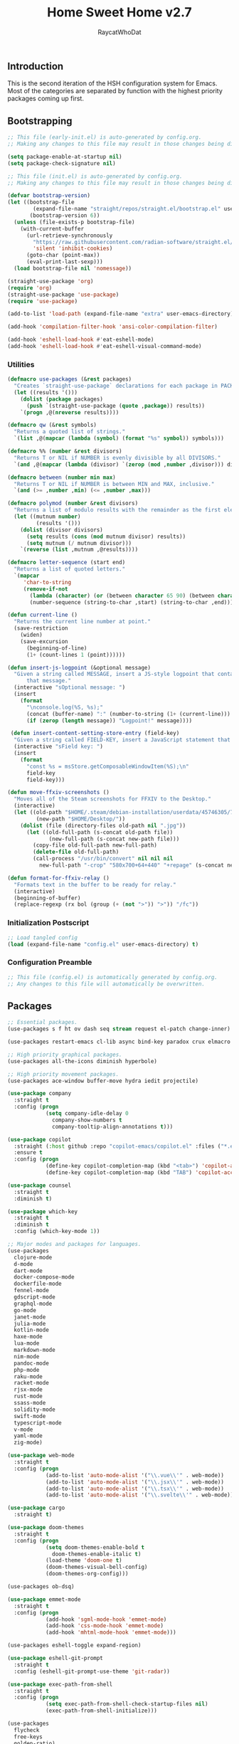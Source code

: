 #+TITLE: Home Sweet Home v2.7
#+AUTHOR: RaycatWhoDat
#+STARTUP: showall
#+PROPERTY: header-args :tangle config.el

** Introduction
This is the second iteration of the HSH configuration system for
Emacs. Most of the categories are separated by function with the
highest priority packages coming up first.

** Bootstrapping
#+BEGIN_SRC emacs-lisp :tangle early-init.el
  ;; This file (early-init.el) is auto-generated by config.org.
  ;; Making any changes to this file may result in those changes being discarded.

  (setq package-enable-at-startup nil)
  (setq package-check-signature nil)

#+END_SRC

#+BEGIN_SRC emacs-lisp :tangle init.el
  ;; This file (init.el) is auto-generated by config.org.
  ;; Making any changes to this file may result in those changes being discarded.

  (defvar bootstrap-version)
  (let ((bootstrap-file
          (expand-file-name "straight/repos/straight.el/bootstrap.el" user-emacs-directory))
         (bootstrap-version 6))
    (unless (file-exists-p bootstrap-file)
      (with-current-buffer
        (url-retrieve-synchronously
          "https://raw.githubusercontent.com/radian-software/straight.el/develop/install.el"
          'silent 'inhibit-cookies)
        (goto-char (point-max))
        (eval-print-last-sexp)))
    (load bootstrap-file nil 'nomessage))

  (straight-use-package 'org)
  (require 'org)
  (straight-use-package 'use-package)
  (require 'use-package)

  (add-to-list 'load-path (expand-file-name "extra" user-emacs-directory))

  (add-hook 'compilation-filter-hook 'ansi-color-compilation-filter)

  (add-hook 'eshell-load-hook #'eat-eshell-mode)
  (add-hook 'eshell-load-hook #'eat-eshell-visual-command-mode)
#+END_SRC

*** Utilities
#+BEGIN_SRC emacs-lisp :tangle init.el
  (defmacro use-packages (&rest packages)
    "Creates `straight-use-package` declarations for each package in PACKAGES."
    (let ((results '()))
      (dolist (package packages)
        (push `(straight-use-package (quote ,package)) results))
      `(progn ,@(nreverse results))))

  (defmacro qw (&rest symbols)
    "Returns a quoted list of strings."
    `(list ,@(mapcar (lambda (symbol) (format "%s" symbol)) symbols)))

  (defmacro %% (number &rest divisors)
    "Returns T or NIL if NUMBER is evenly divisible by all DIVISORS."
    `(and ,@(mapcar (lambda (divisor) `(zerop (mod ,number ,divisor))) divisors)))

  (defmacro between (number min max)
    "Returns T or NIL if NUMBER is between MIN and MAX, inclusive."
    `(and (>= ,number ,min) (<= ,number ,max)))

  (defmacro polymod (number &rest divisors)
    "Returns a list of modulo results with the remainder as the first element."
    (let ((mutnum number)
           (results '()))
      (dolist (divisor divisors)
        (setq results (cons (mod mutnum divisor) results))
        (setq mutnum (/ mutnum divisor)))
      `(reverse (list ,mutnum ,@results))))

  (defmacro letter-sequence (start end)
    "Returns a list of quoted letters."
    `(mapcar
       'char-to-string
       (remove-if-not
         (lambda (character) (or (between character 65 90) (between character 97 122)))
         (number-sequence (string-to-char ,start) (string-to-char ,end)))))

  (defun current-line ()
    "Returns the current line number at point."
    (save-restriction
      (widen)
      (save-excursion
        (beginning-of-line)
        (1+ (count-lines 1 (point))))))

  (defun insert-js-logpoint (&optional message)
    "Given a string called MESSAGE, insert a JS-style logpoint that contains
        that message."
    (interactive "sOptional message: ")
    (insert
      (format
        "\nconsole.log(%S, %s);"
        (concat (buffer-name) ":" (number-to-string (1+ (current-line))) ":")
        (if (zerop (length message)) "Logpoint!" message))))

   (defun insert-content-setting-store-entry (field-key)
    "Given a string called FIELD-KEY, insert a JavaScript statement that uses FIELD-KEY."
    (interactive "sField key: ")
    (insert
      (format
        "const %s = msStore.getComposableWindowItem(%S);\n"
        field-key
        field-key)))

  (defun move-ffxiv-screenshots ()
    "Moves all of the Steam screenshots for FFXIV to the Desktop."
    (interactive)
    (let ((old-path "$HOME/.steam/debian-installation/userdata/45746305/760/remote/39210/screenshots/")
           (new-path "$HOME/Desktop/"))
      (dolist (file (directory-files old-path nil ".jpg"))
        (let ((old-full-path (s-concat old-path file))
               (new-full-path (s-concat new-path file)))
          (copy-file old-full-path new-full-path)
          (delete-file old-full-path)
          (call-process "/usr/bin/convert" nil nil nil
            new-full-path "-crop" "580x700+64+440" "+repage" (s-concat new-path "crop_" file))))))

  (defun format-for-ffxiv-relay ()
    "Formats text in the buffer to be ready for relay."
    (interactive)
    (beginning-of-buffer)
    (replace-regexp (rx bol (group (+ (not ">")) ">")) "/fc"))
#+END_SRC

*** Initialization Postscript
#+BEGIN_SRC emacs-lisp :tangle init.el
  ;; Load tangled config
  (load (expand-file-name "config.el" user-emacs-directory) t)
#+END_SRC

*** Configuration Preamble
#+BEGIN_SRC emacs-lisp
  ;; This file (config.el) is automatically generated by config.org.
  ;; Any changes to this file will automatically be overwritten.
#+END_SRC

** Packages
#+BEGIN_SRC emacs-lisp
  ;; Essential packages.
  (use-packages s f ht ov dash seq stream request el-patch change-inner)

  (use-packages restart-emacs cl-lib async bind-key paradox crux elmacro run-command)

  ;; High priority graphical packages.
  (use-packages all-the-icons diminish hyperbole)

  ;; High priority movement packages.
  (use-packages ace-window buffer-move hydra iedit projectile)

  (use-package company
    :straight t
    :config (progn
              (setq company-idle-delay 0
                company-show-numbers t
                company-tooltip-align-annotations t)))

  (use-package copilot
    :straight (:host github :repo "copilot-emacs/copilot.el" :files ("*.el"))
    :ensure t
    :config (progn
              (define-key copilot-completion-map (kbd "<tab>") 'copilot-accept-completion)
              (define-key copilot-completion-map (kbd "TAB") 'copilot-accept-completion)))

  (use-package counsel
    :straight t
    :diminish t)

  (use-package which-key
    :straight t
    :diminish t
    :config (which-key-mode 1))

  ;; Major modes and packages for languages.
  (use-packages
    clojure-mode
    d-mode
    dart-mode
    docker-compose-mode
    dockerfile-mode
    fennel-mode
    gdscript-mode
    graphql-mode
    go-mode
    janet-mode
    julia-mode
    kotlin-mode
    haxe-mode
    lua-mode
    markdown-mode
    nim-mode
    pandoc-mode
    php-mode
    raku-mode
    racket-mode
    rjsx-mode
    rust-mode
    ssass-mode
    solidity-mode
    swift-mode
    typescript-mode
    v-mode
    yaml-mode
    zig-mode)

  (use-package web-mode
    :straight t
    :config (progn
              (add-to-list 'auto-mode-alist '("\\.vue\\'" . web-mode))
              (add-to-list 'auto-mode-alist '("\\.jsx\\'" . web-mode))
              (add-to-list 'auto-mode-alist '("\\.tsx\\'" . web-mode))
              (add-to-list 'auto-mode-alist '("\\.svelte\\'" . web-mode))))

  (use-package cargo
    :straight t)

  (use-package doom-themes
    :straight t
    :config (progn
              (setq doom-themes-enable-bold t
                doom-themes-enable-italic t)
              (load-theme 'doom-one t)
              (doom-themes-visual-bell-config)
              (doom-themes-org-config)))

  (use-packages ob-dsq)

  (use-package emmet-mode
    :straight t
    :config (progn
              (add-hook 'sgml-mode-hook 'emmet-mode)
              (add-hook 'css-mode-hook 'emmet-mode)
              (add-hook 'mhtml-mode-hook 'emmet-mode)))

  (use-packages eshell-toggle expand-region)

  (use-package eshell-git-prompt
    :straight t
    :config (eshell-git-prompt-use-theme 'git-radar))

  (use-package exec-path-from-shell
    :straight t
    :config (progn
              (setq exec-path-from-shell-check-startup-files nil)
              (exec-path-from-shell-initialize)))

  (use-packages 
    flycheck
    free-keys
    golden-ratio)

  (use-package ivy
    :straight t
    :config (progn
              (setq ivy-use-virtual-buffers t
                enable-recursive-minibuffers t)
              (define-key ivy-minibuffer-map (kbd "C-j") #'ivy-immediate-done)
              (define-key ivy-minibuffer-map (kbd "RET") #'ivy-alt-done)
              (ivy-mode 1)))

  (use-packages
    lorem-ipsum
    lsp-mode
    lsp-ui
    magit
    magit-popup
    markup-faces
    memoize
    nodejs-repl
    ob-async
    ob-http
    ob-restclient
    ob-typescript
    olivetti)

  (use-package org-bullets
    :straight t
    :config (add-hook 'org-mode-hook (lambda () (org-bullets-mode t))))

  (use-package org-d20
    :straight t)
  (use-package org-present
    :straight t
    :config (progn
              (add-hook 'org-present-mode-hook
                (lambda ()
                  (org-present-big)
                  (org-display-inline-images)
                  (org-present-hide-cursor)
                  (org-present-read-only)))
              (add-hook 'org-present-mode-quit-hook
                (lambda ()
                  (org-present-small)
                  (org-remove-inline-images)
                  (org-present-show-cursor)
                  (org-present-read-write)))))

  (use-package pdf-tools
    :straight t)
  (use-package perspective
    :straight t
    :config (setq persp-suppress-no-prefix-key-warning t))

  (use-packages
    quelpa
    request
    restclient)

  (use-package rich-minority
    :straight t
    :config (progn (setq rm-whitelist
                     (format "^ \\(%s\\)$"
                       (mapconcat #'identity '() "\\|")))
              (rich-minority-mode 1)))

  (use-packages rmsbolt)

  (use-package smart-mode-line
    :straight t
    :config (progn
              (setq sml/no-confirm-load-theme t
                sml/theme 'respectful)
              (sml/setup)))

  (use-packages queue diff)

  (use-package undo-tree
    :straight t
    :diminish t
    :config (progn
              (setq undo-tree-visualizer-diff t
                undo-tree-visualizer-timestamps t
                undo-tree-enable-undo-in-region nil)
              (global-undo-tree-mode 1)))

  (use-packages
    unicode-escape
    sudo-edit
    swiper
    tide
    transient
    transpose-frame
    with-editor
    yasnippet
    annotate)

  (use-package dirvish
    :straight t
    :config (progn
              (dirvish-override-dired-mode)))

  (straight-use-package 'tree-sitter)
  (straight-use-package 'tree-sitter-langs)
  (require 'tree-sitter)
  (require 'tree-sitter-langs)

  (straight-use-package '(tsi :type git :host github :repo "orzechowskid/tsi.el"))
  (require 'tsi-typescript)
  (require 'tsi-json)

  (straight-use-package '(odin-mode :type git :host github :repo "mattt-b/odin-mode"))
  (straight-use-package 'uiua-mode)

  (use-packages
    posframe
    eat
    dslide
    symbol-overlay
    ctrlf
    marginalia
    embark
    consult
    dape
    visual-replace)

  (use-package howm
    :straight t
    :init
    (setq howm-directory "~/Desktop/notes")
    (setq howm-home-directory howm-directory)
    ;; What format to use for the files?
    (setq howm-file-name-format "%Y-%m-%d-%H%M%S.org")
    (setq howm-view-title-header "*")
    (setq howm-dtime-format "<%Y-%m-%d %a %H:%M>")
    ;; Avoid conflicts with Org-mode by changing Howm's prefix from "C-c ,".
    (setq howm-prefix (kbd "C-c ;"))
    :bind*
    ;; Conveniently open the Howm menu with "C-c ; ;".
    ("C-c ; ;" . howm-menu))

  ;; Diminish forms.
  (diminish 'jiggle-mode)
  (diminish 'auto-revert-mode)
  (diminish 'visual-line-mode)
  (diminish 'undo-tree-mode)
  (diminish 'abbrev-mode)
  (diminish 'ivy-mode)
  (diminish 'which-key-mode)
#+END_SRC

** Configuration
*** Org Babel
#+BEGIN_SRC emacs-lisp
  ;; All the org-babel-languages.
  (setq loaded-languages '(emacs-lisp js typescript shell http))

  (when (boundp 'org-babel-raku-wrapper)
    (setq loaded-languages (append loaded-languages '(raku))))

  (setq shell-file-name "/bin/zsh")
  (setq shell-command-switch "-ic")

  ;; Build the org-babel-load-languages list.
  ;; This uses `loaded-languages' which should be set.
  (let ((language-list '()))
    (dolist (language loaded-languages language-list)
      (add-to-list 'language-list (cons language t) t))
    (org-babel-do-load-languages 'org-babel-load-languages language-list))
#+END_SRC

*** Keybindings (Hydras)
#+BEGIN_SRC emacs-lisp
  (defhydra hsh-applications (:color blue)
    "

    HSH/Applications
    ================

    _k_: Paradox
    _u_: Undo Tree

    "
    ("k" paradox-list-packages nil)
    ("u" undo-tree-visualize nil))

  (defhydra hsh-buffers (:color blue)
    "

    HSH/Buffers
    ===========

          _C-p_/_<up>_                   _b_: Find Buffers
   _C-b_/_<left>_      _C-f_/_<right>_       _d_: Kill This Buffer
         _C-n_/_<down>_                  _D_: Kill Other Buffers
                                     _s_: Switch to *scratch*

                                     _RET_: Cancel

    "
    ("RET" nil nil)
    ("<up>" buf-move-up nil :color red)
    ("<down>" buf-move-down nil :color red)
    ("<left>" buf-move-left nil :color red)
    ("<right>" buf-move-right nil :color red)
    ("C-p" buf-move-up nil :color red)
    ("C-n" buf-move-down nil :color red)
    ("C-b" buf-move-left nil :color red)
    ("C-f" buf-move-right nil :color red)
    ("b" ivy-switch-buffer nil)
    ("d" kill-this-buffer nil)
    ("D" shortcuts/kill-other-buffers nil)
    ("s" shortcuts/switch-to-scratch-buffer nil))

  (defhydra hsh-config (:color blue)
    "

    HSH/Config
    ==========

    _i_: Bootstrapping
    _o_: Config Org

    "
    ("i" shortcuts/edit-elisp-init-file nil)
    ("o" shortcuts/edit-org-init-file nil))

  (defhydra hsh-eval (:color blue)
    "

    HSH/Eval
    ========

    _s_: Replace last sexp

    "
    ("s" crux-eval-and-replace nil))

  (defhydra hsh-files (:color blue)
    "

    HSH/Files
    =========

    _f_: Find File
    _p_: [Project]
    _w_: Write File
    _R_: Revert Buffer

    "
    ("w" write-file nil)
    ("p" hsh-project/body nil)
    ("f" counsel-find-file nil)
    ("R" revert-buffer nil))

  (defhydra hsh-git (:color blue)
    "

    HSH/Git
    =======

    _b_: Forward Blame         _d_: Diff Unstaged
    _q_: Back Blame            _D_: Diff Staged

    _g_: Dispatch Popup     _f_: Find File
    _s_: Status

    "
    ("b" magit-blame nil)
    ("q" magit-blame-quit nil)
    ("g" magit-dispatch-popup nil)
    ("s" magit-status nil)
    ("f" magit-find-file nil)
    ("d" magit-diff-unstaged nil)
    ("D" magit-diff-staged nil))

  (defhydra hsh-jump-to (:color blue)
    "

    HSH/Jump To
    ===========

    _m_: Minibuffer

    "
    ("m" shortcuts/switch-to-minibuffer nil))

  (defhydra hsh-insertion (:color blue)
    "

    HSH/Insertion
    =============

    Lipsum                  Utilities
    ------                  ---------
    _p_: Paragraph            _l_: Logpoint
    _s_: Sentence

    "
    ("l" insert-js-logpoint nil)
    ("p" lorem-ipsum-insert-paragraphs nil)
    ("s" lorem-ipsum-insert-sentences nil))

  (defhydra hsh-narrowing (:color blue)
    "

    HSH/Narrowing
    =============

    _f_: To Function
    _r_: To Region
    _w_: Widen

    "
    ("f" narrow-to-defun nil)
    ("r" narrow-to-region nil)
    ("w" widen nil))

  (defhydra hsh-org-clock (:color blue)
    "

    HSH/Org/Clock
    =============

    _i_: Clock In
    _o_: Clock Out
    _r_: Report
    _t_: Timestamp

    "
    ("i" org-clock-in nil)
    ("o" org-clock-out nil)
    ("r" org-clock-report nil)
    ("t" org-time-stamp nil))

  (defhydra hsh-org (:color blue)
    "

    HSH/Org
    =======

    _c_: [Clock]
    _o_: Capture
    _t_: Todo

    "
    ("c" hsh-org-clock/body nil :exit t)
    ("o" org-capture nil)
    ("t" org-todo nil))

  (defhydra hsh-project (:color blue)
    "

    HSH/Project
    ===========

    _f_: Find File

    "
    ("f" projectile-find-file nil))

  (defhydra hsh-quit (:color blue)
    "

    HSH/Quit
    ========

    _q_: Save and Quit
    _r_: Restart

    "
    ("q" save-buffers-kill-emacs nil)
    ("r" restart-emacs nil))

  (defhydra hsh-registers-resume (:color blue)
    "

    HSH/Registers-Resume
    ====================

    Registers           Resume
    ---------           ------
    _y_: Kill Ring      _r_: Ivy Resume

    "
    ("r" ivy-resume nil)
    ("y" counsel-yank-pop nil))

  (defhydra hsh-search (:color blue)
    "

    HSH/Search
    ==========

    Rg
    --
    _f_: Files

    "

    ("f" counsel-rg nil))

  (defhydra hsh-windows (:color blue)
    "

    HSH/Windows
    ===========

      _w_: Golden Ratio
      _d_: Delete This Window
      _D_: Delete Other Windows
      _s_: Horiz. Split
      _v_: Vert. Split

    "
    ("w" golden-ratio nil)
    ("d" delete-window nil)
    ("D" delete-other-windows nil)
    ("s" split-window-below nil)
    ("v" split-window-right nil))

  (defhydra hsh-perspective (:color blue)
    "

    HSH/Perspective
    ===============

      _s_: Switch Perspective
      _a_: Add Buffer to Perspective
      _k_: Remove Buffer from Perspective
      _r_: Rename Perspective
      _d_: Delete Perspective

    "
    ("s" persp-switch nil)
    ("a" persp-add-buffer nil)
    ("k" persp-remove-buffer nil)
    ("r" persp-rename nil)
    ("d" persp-kill nil))

  (defhydra hsh-symbols (:color blue)
    "

      HSH/Symbols
      ===========

        _t_: Toggle Mode 
        _i_: Insert Overlays
        _r_: Remove All Overlays
        _p_: Previous Symbol
        _n_: Next Symbol

      "
    ("t" symbol-overlay-mode nil)
    ("i" symbol-overlay-put nil)
    ("r" symbol-overlay-remove-all nil)
    ("p" symbol-overlay-jump-prev nil)
    ("n" symbol-overlay-jump-next nil))
#+END_SRC

*** HSH Leader Hydra
#+BEGIN_SRC emacs-lisp
  (defhydra hsh-leader (:color blue)
    "

    Home Sweet Home
    ===============
    _a_: [Applications]      _g_: [Git]              _p_: [Perspective]          _y_: [Symbols]
    _b_: [Buffers]           _j_: [Jump To]          _q_: [Quit]
    _c_: [Config]            _i_: [Insertion]        _r_: [Registers/Resume]
    _e_: [Eval]              _n_: [Narrowing]        _s_: [Search]
    _f_: [Files]             _o_: [Org]              _w_: [Windows]

    _C-;_: M-x
    _-_: Eshell, _=_: Full Shell

    "
    ("a" hsh-applications/body nil)
    ("b" hsh-buffers/body nil)
    ("c" hsh-config/body nil)
    ("e" hsh-eval/body nil)
    ("f" hsh-files/body nil)
    ("g" hsh-git/body nil)
    ("j" hsh-jump-to/body nil)
    ("i" hsh-insertion/body nil)
    ("n" hsh-narrowing/body nil)
    ("o" hsh-org/body nil)
    ("p" hsh-perspective/body nil)
    ("q" hsh-quit/body nil)
    ("r" hsh-registers-resume/body nil)
    ("s" hsh-search/body nil)
    ("w" hsh-windows/body nil)
    ("y" hsh-symbols/body nil)
    ("C-;" counsel-M-x nil)
    ("C-g" (message "Cancelled HSH.") nil :exit t)
    ("-" eshell-toggle nil)
    ("=" settings/open-shell nil)
    ("TAB" shortcuts/alternate-buffers nil))
#+END_SRC

*** Keybindings (Global)
#+BEGIN_SRC emacs-lisp
  (global-unset-key (kbd "C-z"))
  (global-unset-key (kbd "<f2> <f2>"))
  (global-unset-key (kbd "C-x C-z"))
  (global-unset-key (kbd "C-'"))
  (global-unset-key (kbd "s-m"))

  (global-set-key (kbd "C-SPC") 'shortcuts/select-entire-line)
  (global-set-key (kbd "C-x 2") 'shortcuts/split-vertically-and-rebalance)
  (global-set-key (kbd "C-x 3") 'shortcuts/split-horizontally-and-rebalance)
  (global-set-key (kbd "C-x 9") 'golden-ratio)
  (global-set-key (kbd "C-x k") 'kill-this-buffer)
  (global-set-key (kbd "C-c n") 'make-frame)
  (global-set-key (kbd "C-s") 'swiper)
  (global-set-key (kbd "s-\\") 'hippie-expand)
  (global-set-key (kbd "M-x") 'counsel-M-x)
  (global-set-key (kbd "M-y") 'counsel-yank-pop)
  (global-set-key (kbd "C-x C-b") 'ibuffer)
  (global-set-key (kbd "C-x o") 'ace-window)
  (global-set-key (kbd "C-=") 'er/expand-region)
  (global-set-key (kbd "M-z") 'zap-up-to-char)
  (global-set-key (kbd "M-Z") 'zap-to-char)
  (global-set-key (kbd "C-<left>") 'previous-buffer)
  (global-set-key (kbd "C-<right>") 'next-buffer)

  ;; Crux commands
  (global-set-key (kbd "C-c d") 'crux-duplicate-current-line-or-region)
  (global-set-key (kbd "C-c o") 'crux-open-with)
  (global-set-key (kbd "C-c n") 'crux-cleanup-buffer-or-region)

  (global-set-key (kbd "C-\'") 'comment-dwim)
  (global-set-key (kbd "C-;") 'hsh-leader/body)
  (global-set-key (kbd "C-.") 'iedit-mode)

  (global-set-key (kbd "<f5>") 'compile)
  (global-set-key (kbd "<f6>") 'shortcuts/save-and-recompile)
  (global-set-key (kbd "<f7>") 'shortcuts/save-and-recompile-in-place)
  (global-set-key (kbd "<f8>") 'counsel-mark-ring)

  (global-set-key (kbd "C-M-x") 'transpose-frame)

  (global-set-key (kbd "«") 'hippie-expand)
  (global-set-key (kbd "∑") 'kill-ring-save)

  (autoload 'zap-up-to-char "misc"
    "Kill up to, but not including ARGth occurrence of CHAR.

      \(fn arg char)"
    'interactive)
#+END_SRC

*** User-defined variables
#+BEGIN_SRC emacs-lisp
  (setq *user-config-file* "home-sweet-home.org")
#+END_SRC

*** User-defined functions
#+BEGIN_SRC emacs-lisp
  (defun eshell/clear ()
    (let ((inhibit-read-only t))
      (erase-buffer)))

  (defun eshell/d (&rest args)
    "Open Dired here."
    (dired (pop args)))

  (defun eshell/ff (&rest args)
    "Find file."
    (find-file (pop args)))

  (defun eshell/ffo (&rest args)
    "Find find in other window."
    (find-file-other-window (pop args)))

  (defun settings/open-shell ()
    "Opens a shell."
    (interactive)
    (ansi-term "/bin/zsh" "zsh"))

  (defun shortcuts/find-file-in-emacs-d (file)
    "This finds FILE in the .emacs.d directory."
    (find-file (concat user-emacs-directory file)))

  (defun shortcuts/edit-elisp-init-file ()
    "Opens init.el in the current window."
    (interactive)
    (shortcuts/find-file-in-emacs-d "init.el"))

  (defun shortcuts/edit-org-init-file ()
    "Opens default-init.org in the current window."
    (interactive)
    (shortcuts/find-file-in-emacs-d *user-config-file*))

  (defun shortcuts/kill-this-buffer ()
    "Kill the current buffer."
    (interactive)
    (kill-buffer (current-buffer)))

  (defun shortcuts/switch-to-scratch-buffer ()
    "Switches to the scratch buffer on the current window."
    (interactive)
    (switch-to-buffer "*scratch*"))

  (defun shortcuts/alternate-buffers ()
    "Flip-flops the most recently used buffers."
    (interactive)
    (switch-to-buffer (other-buffer (current-buffer) 1)))

  (defun shortcuts/switch-to-minibuffer ()
    "Switch to minibuffer window."
    (interactive)
    (if (active-minibuffer-window)
      (select-window (active-minibuffer-window))
      (error "Minibuffer is not active")))

  (defun shortcuts/kill-other-buffers ()
    "Kill all other buffers."
    (interactive)
    (mapc 'kill-buffer (delq (current-buffer) (buffer-list)))
    (delete-other-windows)
    (message "Deleted all other buffers!"))

  (defun shortcuts/save-and-recompile ()
    "Saves all files with changes and compiles."
    (interactive)
    (save-some-buffers 1)
    (recompile))

  (defun shortcuts/save-and-recompile-in-place ()
    "Saves all files with changes and compiles."
    (interactive)
    (save-some-buffers 1)
    (save-window-excursion
      (recompile)))

  (defun shortcuts/split-vertically-and-rebalance ()
    "Splits the window vertically and rebalances all windows."
    (interactive)
    (split-window-below)
    (balance-windows))

  (defun shortcuts/split-horizontally-and-rebalance ()
    "Splits the window horizontally and rebalances all windows."
    (interactive)
    (split-window-right)
    (balance-windows))

  (defun shortcuts/select-entire-line ()
    "Selects the entire line."
    (interactive)
    (end-of-line)
    (set-mark (line-beginning-position)))
#+END_SRC
** Quality of Life
#+BEGIN_SRC emacs-lisp
  (require 'ls-lisp)

  (setq-default indent-tabs-mode nil
    auto-hscroll-mode nil)

  (setq backup-by-copying t
    backup-directory-alist `(("." . ,(concat user-emacs-directory "backups")))
    tramp-backup-directory-alist backup-directory-alist
    delete-old-versions t
    kept-new-versions 3
    kept-old-versions 2
    version-control t
    vc-cvs-stay-local nil
    undo-tree-auto-save-history nil)

  (defun save-all ()
    (interactive)
    (save-some-buffers t))

  (add-hook 'focus-out-hook 'save-all)

  (setq org-mode-startup-message "")
  (setq x-select-enable-clipboard t)

  (fset 'yes-or-no-p 'y-or-n-p)

  (setq confirm-kill-emacs 'y-or-n-p)
  (setq dired-listing-switches "-alh")

  ;; Supposedly, this fixes some weirdness with the mark's behavior.
  (when (fboundp 'delete-selection-mode)
    (delete-selection-mode t))

  (when (fboundp 'winner-mode)
    (winner-mode 1))

  (setq org-modules '(org-habit
                       org-irc
                       org-eval
                       org-expiry
                       org-interactive-query
                       org-man
                       org-collector
                       org-panel))

  (setq network-security-level 'low)

  (setenv "PAGER" "cat")
  (setenv "EDITOR" "emacsclient")

  (setcar (nthcdr 2 org-emphasis-regexp-components) " \t\r\n\"")
  (org-set-emph-re 'org-emphasis-regexp-components org-emphasis-regexp-components)

  (add-hook 'term-exec-hook (lambda ()
                              (let* ((buff (current-buffer))
                                      (proc (get-buffer-process buff)))
                                (lexical-let ((buff buff))
                                  (set-process-sentinel proc (lambda (process event)
                                                               (if (string= event "finished\n")
                                                                 (kill-buffer buff))))))))

  (setq frame-title-format
    '((:eval (if (buffer-file-name)
               (abbreviate-file-name (buffer-file-name))
               "%b"))))

  (setq hippie-expand-try-functions-list '(try-expand-dabbrev
                                            try-expand-dabbrev-all-buffers
                                            try-expand-dabbrev-from-kill
                                            try-complete-file-name-partially
                                            try-complete-file-name
                                            try-expand-all-abbrevs
                                            try-expand-list
                                            try-expand-line
                                            try-complete-lisp-symbol-partially
                                            try-complete-lisp-symbol))

  ;; For the dark menu bar.
  (add-to-list 'default-frame-alist '(ns-transparent-titlebar . t))
  (add-to-list 'default-frame-alist '(ns-appearance . dark))

  (when (fboundp 'menu-bar-mode) (menu-bar-mode 0))
  (when (fboundp 'tool-bar-mode) (tool-bar-mode 0))
  (when (fboundp 'scroll-bar-mode) (scroll-bar-mode 0))
  (when (fboundp 'display-time-mode) (display-time-mode t))

  ;; (setq deactivate-mark nil)
  (setq auto-window-vscroll nil)
  (setq transient-mark-mode t)

  ;; I prefer Iosevka Term, but it can be replaced with something else.
  ;; Recommended alternatives: mononoki, Pragmata Pro, Deja Vu Sans Mono
  (let ((font-family "IosevkaTerm Nerd Font Mono"))
    (when (find-font (font-spec :name font-family))
      (set-face-attribute 'default nil :family font-family :width 'normal :height 160 :underline nil :weight 'normal)))

  (setq comint-scroll-to-bottom-on-input t
    comint-scroll-to-bottom-on-output nil
    create-lockfiles nil
    disabled-command-function nil
    display-time-24hr-format t
    eshell-error-if-no-glob t
    eshell-hist-ignoredups t
    eshell-list-files-after-cd nil
    eshell-ls-initial-args "-alh"
    eshell-prefer-lisp-functions nil
    eshell-save-history-on-exit t
    eshell-scroll-to-bottom-on-input t
    eshell-scroll-to-bottom-on-output nil
    gc-cons-threshold 50000000
    inhibit-startup-message t
    initial-major-mode 'fundamental-mode
    initial-scratch-message org-mode-startup-message
    js-indent-level 2
    typescript-indent-level 2
    kill-whole-line t
    large-file-warning-threshold 100000000
    load-prefer-newer t
    ls-lisp-use-insert-directory-program nil
    next-line-add-newlines t
    org-checkbox-hierarchical-statistics nil
    org-clock-idle-time 10
    org-confirm-babel-evaluate nil
    sentence-end-double-space nil
    use-dialog-box nil
    visible-bell t)

  (defun setup-tide-mode ()
    (interactive)
    (tide-setup)
    (setq flycheck-check-syntax-automatically '(idle-change save mode-enabled))
    (setq flycheck-idle-change-delay 0.2)
    (flycheck-mode 1)
    (eldoc-mode 1)
    (tide-hl-identifier-mode 1)
    (company-mode 1))

  (when (fboundp 'persp-mode) (persp-mode 1))

  (add-hook 'html-mode-hook
    (lambda ()
      ;; Default indentation is usually 2 spaces, changing to 4.
      (set (make-local-variable 'sgml-basic-offset) 4)))

  (add-hook 'before-save-hook 'tide-format-before-save)
  (add-hook 'typescript-mode-hook #'setup-tide-mode)

  ;; Trigger completion immediately.
  (setq company-idle-delay 0)

  ;; Number the candidates (use M-1, M-2 etc to select completions).
  (setq company-show-numbers t)

  ;; Use the tab-and-go frontend.
  ;; Allows TAB to select and complete at the same time.
  (company-tng-configure-default)
  (setq company-frontends
    '(company-tng-frontend
       company-pseudo-tooltip-frontend
       company-echo-metadata-frontend))

  (setq counsel-rg-base-command "rg -i -M 120 --no-heading --line-number --color never %s .")
  (setq lisp-indent-offset 2)

  (setq org-support-shift-select t)
  (setq ivy-use-selectable-prompt t)
  (setq org-duration-format (quote h:mm))
#+END_SRC

** Dotfiles/Scripts
#+BEGIN_SRC shell :tangle ~/.zshrc
  # The following lines were added by compinstall
  zstyle :compinstall filename "$HOME/.zshrc"

  autoload -Uz compinit
  compinit
  # End of lines added by compinstall

  [ -s "$NVM_DIR/nvm.sh" ] && \. "$NVM_DIR/nvm.sh"  # This loads nvm
  [ -s "$NVM_DIR/bash_completion" ] && \. "$NVM_DIR/bash_completion"  # This loads nvm bash_completion

  source "$HOME/minimal.zsh"

  [ -d "/opt/homebrew/Cellar/lua@5.1/5.1.5_8/" ] && eval $(luarocks --lua-dir=/opt/homebrew/Cellar/lua@5.1/5.1.5_8/ --lua-version=5.1 path)
  source "$HOME/.zshenv"

  alias love="/Applications/love.app/Contents/MacOS/love"
  alias love-build="/Applications/love-build.app/Contents/MacOS/love"
  [ -n "$EAT_SHELL_INTEGRATION_DIR" ] && \
  source "$EAT_SHELL_INTEGRATION_DIR/zsh"
#+END_SRC

#+BEGIN_SRC shell :tangle ~/.zshenv
  HISTFILE=~/.histfile
  HISTSIZE=1000
  SAVEHIST=1000
  bindkey -e

  export PATH="$HOME/.raku/bin:$PATH"
  export PATH="$HOME/.local/bin:$PATH"
  export AWS_SDK_LOAD_CONFIG=true
  export NVM_DIR="$HOME/.nvm"
  export DENO_INSTALL="$HOME/.deno"
  eval "$(~/.rakubrew/bin/rakubrew init Zsh)"
  export PATH="$HOME/.luarocks/bin:$PATH"
  export LUA_PATH='./?.lua;/usr/local/share/lua/5.1/?.lua;/usr/local/share/lua/5.1/?/init.lua;/usr/local/lib/lua/5.1/?.lua;/usr/local/lib/lua/5.1/?/init.lua;/usr/share/lua/5.1/?.lua;/usr/share/lua/5.1/?/init.lua;$HOME/.luarocks/share/lua/5.1/?.lua;$HOME/.luarocks/share/lua/5.1/?/init.lua'
  export LUA_CPATH='./?.so;/usr/local/lib/lua/5.1/?.so;/usr/lib/x86_64-linux-gnu/lua/5.1/?.so;/usr/lib/lua/5.1/?.so;/usr/local/lib/lua/5.1/loadall.so;$HOME/.luarocks/lib/lua/5.1/?.so'
  export PATH="$HOME/.luarocks/bin:$HOME/.local/bin:$HOME/.raku/bin:/usr/local/sbin:/usr/local/bin:/usr/sbin:/usr/bin:/sbin:/bin:/usr/games:/usr/local/games:/snap/bin:$PATH"
  export PLAYDATE_SDK_PATH="$HOME/Desktop/PlaydateSDK-2.0.1"
  export PATH="$HOME/.nimble/bin:$PATH"
  export PATH="$PATH:/usr/local/go/bin"
  export PATH="/opt/homebrew/opt/llvm@14/bin:$PATH"
  export LDFLAGS="-L/opt/homebrew/opt/llvm@14/lib"
  export CPPFLAGS="-I/opt/homebrew/opt/llvm@14/include"
#+END_SRC

#+BEGIN_SRC shell :tangle ~/minimal.zsh
  # Global settings
  MNML_OK_COLOR="${MNML_OK_COLOR:-2}"
  MNML_ERR_COLOR="${MNML_ERR_COLOR:-1}"

  MNML_USER_CHAR="${MNML_USER_CHAR:-λ}"
  MNML_INSERT_CHAR="${MNML_INSERT_CHAR:-›}"
  MNML_NORMAL_CHAR="${MNML_NORMAL_CHAR:-·}"
  MNML_ELLIPSIS_CHAR="${MNML_ELLIPSIS_CHAR:-..}"
  MNML_BGJOB_MODE=${MNML_BGJOB_MODE:-4}

  [ "${+MNML_PROMPT}" -eq 0 ] && MNML_PROMPT=(mnml_ssh mnml_pyenv mnml_status mnml_keymap)
  [ "${+MNML_RPROMPT}" -eq 0 ] && MNML_RPROMPT=('mnml_cwd 2 0' mnml_git)
  [ "${+MNML_INFOLN}" -eq 0 ] && MNML_INFOLN=(mnml_err mnml_jobs mnml_uhp mnml_files)

  [ "${+MNML_MAGICENTER}" -eq 0 ] && MNML_MAGICENTER=(mnml_me_dirs mnml_me_ls mnml_me_git)

  # Components
  function mnml_status {
      local okc="$MNML_OK_COLOR"
      local errc="$MNML_ERR_COLOR"
      local uchar="$MNML_USER_CHAR"

      local job_ansi="0"
      if [ -n "$(jobs | sed -n '$=')" ]; then
          job_ansi="$MNML_BGJOB_MODE"
      fi

      local err_ansi="$MNML_OK_COLOR"
      if [ "$MNML_LAST_ERR" != "0" ]; then
          err_ansi="$MNML_ERR_COLOR"
      fi

      printf '%b' "%{\e[$job_ansi;3${err_ansi}m%}%(!.#.$uchar)%{\e[0m%}"
  }

  function mnml_keymap {
      local kmstat="$MNML_INSERT_CHAR"
      [ "$KEYMAP" = 'vicmd' ] && kmstat="$MNML_NORMAL_CHAR"
      printf '%b' "$kmstat"
  }

  function mnml_cwd {
      local echar="$MNML_ELLIPSIS_CHAR"
      local segments="${1:-2}"
      local seg_len="${2:-0}"

      local _w="%{\e[0m%}"
      local _g="%{\e[38;5;244m%}"

      if [ "$segments" -le 0 ]; then
          segments=0
      fi
      if [ "$seg_len" -gt 0 ] && [ "$seg_len" -lt 4 ]; then
          seg_len=4
      fi
      local seg_hlen=$((seg_len / 2 - 1))

      local cwd="%${segments}~"
      cwd="${(%)cwd}"
      cwd=("${(@s:/:)cwd}")

      local pi=""
      for i in {1..${#cwd}}; do
          pi="$cwd[$i]"
          if [ "$seg_len" -gt 0 ] && [ "${#pi}" -gt "$seg_len" ]; then
              cwd[$i]="${pi:0:$seg_hlen}$_w$echar$_g${pi: -$seg_hlen}"
          fi
      done

      printf '%b' "$_g${(j:/:)cwd//\//$_w/$_g}$_w"
  }

  function mnml_git {
      local statc="%{\e[0;3${MNML_OK_COLOR}m%}" # assume clean
      local bname="$(git rev-parse --abbrev-ref HEAD 2> /dev/null)"

      if [ -n "$bname" ]; then
          if [ -n "$(git status --porcelain 2> /dev/null)" ]; then
              statc="%{\e[0;3${MNML_ERR_COLOR}m%}"
          fi
          printf '%b' "$statc$bname%{\e[0m%}"
      fi
  }

  function mnml_hg {
      local statc="%{\e[0;3${MNML_OK_COLOR}m%}" # assume clean
      local bname="$(hg branch 2> /dev/null)"
      if [ -n "$bname" ]; then
          if [ -n "$(hg status 2> /dev/null)" ]; then
              statc="%{\e[0;3${MNML_ERR_COLOR}m%}"
          fi
          printf '%b' "$statc$bname%{\e[0m%}"
      fi
  }

  function mnml_hg_no_color {
      # Assume branch name is clean
      local statc="%{\e[0;3${MNML_OK_COLOR}m%}"
      local bname=""
      # Defines path as current directory
      local current_dir=$PWD
      # While current path is not root path
      while [[ $current_dir != '/' ]]
      do
          if [[ -d "${current_dir}/.hg" ]]
          then
              if [[ -f "$current_dir/.hg/branch" ]]
              then
                  bname=$(<"$current_dir/.hg/branch")
              else
                  bname="default"
              fi
              printf '%b' "$statc$bname%{\e[0m%}"
              return;
          fi
          # Defines path as parent directory and keeps looking for :)
          current_dir="${current_dir:h}"
      done
  }

  function mnml_uhp {
      local _w="%{\e[0m%}"
      local _g="%{\e[38;5;244m%}"
      local cwd="%~"
      cwd="${(%)cwd}"

      printf '%b' "$_g%n$_w@$_g%m$_w:$_g${cwd//\//$_w/$_g}$_w"
  }

  function mnml_ssh {
      if [ -n "$SSH_CLIENT" ] || [ -n "$SSH_TTY" ]; then
          printf '%b' "$(hostname -s)"
      fi
  }

  function mnml_pyenv {
      if [ -n "$VIRTUAL_ENV" ]; then
          _venv="$(basename $VIRTUAL_ENV)"
          printf '%b' "${_venv%%.*}"
      fi
  }

  function mnml_err {
      local _w="%{\e[0m%}"
      local _err="%{\e[3${MNML_ERR_COLOR}m%}"

      if [ "${MNML_LAST_ERR:-0}" != "0" ]; then
          printf '%b' "$_err$MNML_LAST_ERR$_w"
      fi
  }

  function mnml_jobs {
      local _w="%{\e[0m%}"
      local _g="%{\e[38;5;244m%}"

      local job_n="$(jobs | sed -n '$=')"
      if [ "$job_n" -gt 0 ]; then
          printf '%b' "$_g$job_n$_w&"
      fi
  }

  function mnml_files {
      local _w="%{\e[0m%}"
      local _g="%{\e[38;5;244m%}"

      local a_files="$(ls -1A | sed -n '$=')"
      local v_files="$(ls -1 | sed -n '$=')"
      local h_files="$((a_files - v_files))"

      local output="${_w}[$_g${v_files:-0}"
      if [ "${h_files:-0}" -gt 0 ]; then
          output="$output $_w($_g$h_files$_w)"
      fi
      output="$output${_w}]"

      printf '%b' "$output"
  }

  # Magic enter functions
  function mnml_me_dirs {
      local _w="\e[0m"
      local _g="\e[38;5;244m"

      if [ "$(dirs -p | sed -n '$=')" -gt 1 ]; then
          local stack="$(dirs)"
          echo "$_g${stack//\//$_w/$_g}$_w"
      fi
  }

  function mnml_me_ls {
      if [ "$(uname)" = "Darwin" ] && ! ls --version &> /dev/null; then
          COLUMNS=$COLUMNS CLICOLOR_FORCE=1 ls -C -G -F
      else
          ls -C -F --color="always" -w $COLUMNS
      fi
  }

  function mnml_me_git {
      git -c color.status=always status -sb 2> /dev/null
  }

  # Wrappers & utils
  # join outpus of components
  function _mnml_wrap {
      local -a arr
      arr=()
      local cmd_out=""
      local cmd
      for cmd in ${(P)1}; do
          cmd_out="$(eval "$cmd")"
          if [ -n "$cmd_out" ]; then
              arr+="$cmd_out"
          fi
      done

      printf '%b' "${(j: :)arr}"
  }

  # expand string as prompt would do
  function _mnml_iline {
      echo "${(%)1}"
  }

  # display magic enter
  function _mnml_me {
      local -a output
      output=()
      local cmd_out=""
      local cmd
      for cmd in $MNML_MAGICENTER; do
          cmd_out="$(eval "$cmd")"
          if [ -n "$cmd_out" ]; then
              output+="$cmd_out"
          fi
      done
      printf '%b' "${(j:\n:)output}" | less -XFR
  }

  # capture exit status and reset prompt
  function _mnml_zle-line-init {
      MNML_LAST_ERR="$?" # I need to capture this ASAP
      zle reset-prompt
  }

  # redraw prompt on keymap select
  function _mnml_zle-keymap-select {
      zle reset-prompt
  }

  # draw infoline if no command is given
  function _mnml_buffer-empty {
      if [ -z "$BUFFER" ]; then
          _mnml_iline "$(_mnml_wrap MNML_INFOLN)"
          _mnml_me
          zle redisplay
      else
          zle accept-line
      fi
  }

  # properly bind widgets
  # see: https://github.com/zsh-users/zsh-syntax-highlighting/blob/1f1e629290773bd6f9673f364303219d6da11129/zsh-syntax-highlighting.zsh#L292-L356
  function _mnml_bind_widgets() {
      zmodload zsh/zleparameter

      local -a to_bind
      to_bind=(zle-line-init zle-keymap-select buffer-empty)

      typeset -F SECONDS
      local zle_wprefix=s$SECONDS-r$RANDOM

      local cur_widget
      for cur_widget in $to_bind; do
          case "${widgets[$cur_widget]:-""}" in
              user:_mnml_*);;
              user:*)
                  zle -N $zle_wprefix-$cur_widget ${widgets[$cur_widget]#*:}
                  eval "_mnml_ww_${(q)zle_wprefix}-${(q)cur_widget}() { _mnml_${(q)cur_widget}; zle ${(q)zle_wprefix}-${(q)cur_widget} }"
                  zle -N $cur_widget _mnml_ww_$zle_wprefix-$cur_widget
                  ;;
              ,*)
                  zle -N $cur_widget _mnml_$cur_widget
                  ;;
          esac
      done
  }

  # Setup
  autoload -U colors && colors
  setopt prompt_subst

  PROMPT='$(_mnml_wrap MNML_PROMPT) '
  RPROMPT='$(_mnml_wrap MNML_RPROMPT)'

  _mnml_bind_widgets

  bindkey -M main  "^M" buffer-empty
  bindkey -M vicmd "^M" buffer-empty
#+END_SRC
